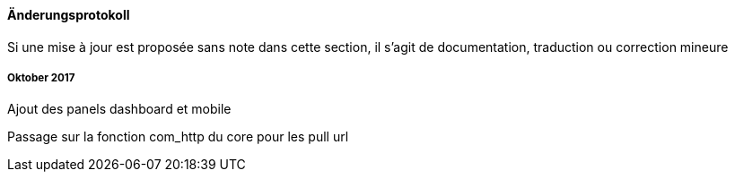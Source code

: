 ==== Änderungsprotokoll

Si une mise à jour est proposée sans note dans cette section, il s'agit de documentation, traduction ou correction mineure

===== Oktober 2017

Ajout des panels dashboard et mobile

Passage sur la fonction com_http du core pour les pull url